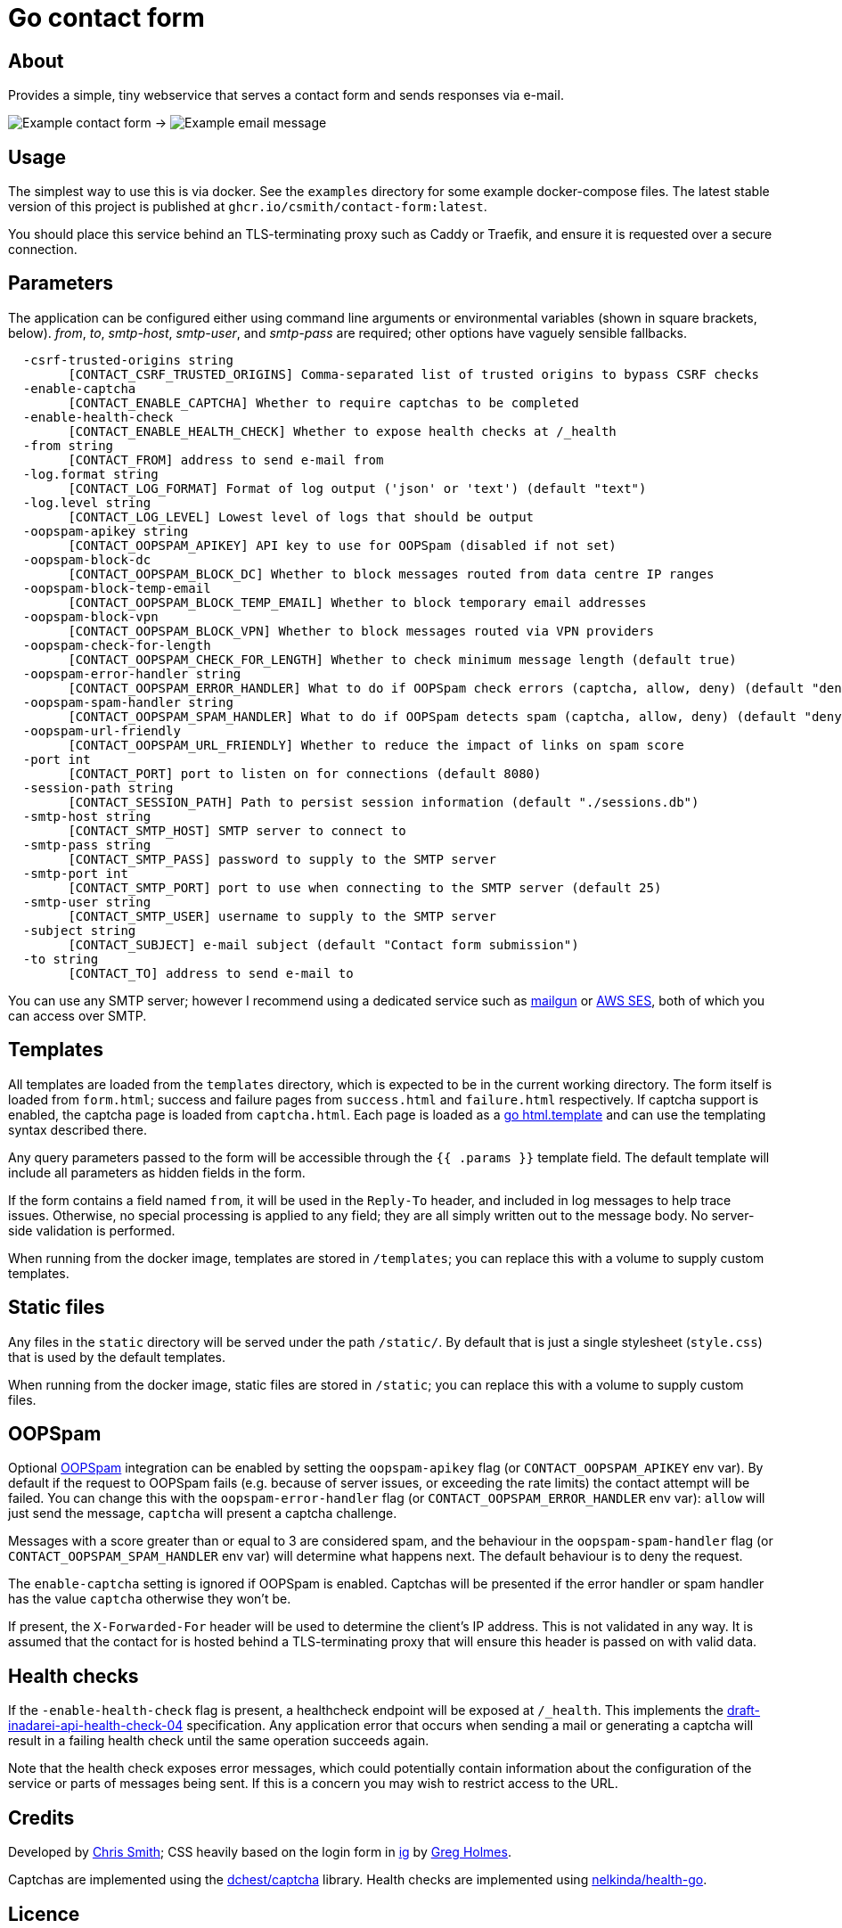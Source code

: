 = Go contact form

== About

Provides a simple, tiny webservice that serves a contact form and sends responses
via e-mail.

image:example-form.png[Example contact form] ->
image:example-email.png[Example email message]

== Usage

The simplest way to use this is via docker. See the `examples` directory for some
example docker-compose files. The latest stable version of this project is published
at `ghcr.io/csmith/contact-form:latest`.

You should place this service behind an TLS-terminating proxy such as Caddy or Traefik,
and ensure it is requested over a secure connection.

== Parameters

The application can be configured either using command line arguments
or environmental variables (shown in square brackets, below).
_from_, _to_, _smtp-host_, _smtp-user_, and _smtp-pass_ are required;
other options have vaguely sensible fallbacks.

----
  -csrf-trusted-origins string
    	[CONTACT_CSRF_TRUSTED_ORIGINS] Comma-separated list of trusted origins to bypass CSRF checks
  -enable-captcha
    	[CONTACT_ENABLE_CAPTCHA] Whether to require captchas to be completed
  -enable-health-check
    	[CONTACT_ENABLE_HEALTH_CHECK] Whether to expose health checks at /_health
  -from string
    	[CONTACT_FROM] address to send e-mail from
  -log.format string
    	[CONTACT_LOG_FORMAT] Format of log output ('json' or 'text') (default "text")
  -log.level string
    	[CONTACT_LOG_LEVEL] Lowest level of logs that should be output
  -oopspam-apikey string
    	[CONTACT_OOPSPAM_APIKEY] API key to use for OOPSpam (disabled if not set)
  -oopspam-block-dc
    	[CONTACT_OOPSPAM_BLOCK_DC] Whether to block messages routed from data centre IP ranges
  -oopspam-block-temp-email
    	[CONTACT_OOPSPAM_BLOCK_TEMP_EMAIL] Whether to block temporary email addresses
  -oopspam-block-vpn
    	[CONTACT_OOPSPAM_BLOCK_VPN] Whether to block messages routed via VPN providers
  -oopspam-check-for-length
    	[CONTACT_OOPSPAM_CHECK_FOR_LENGTH] Whether to check minimum message length (default true)
  -oopspam-error-handler string
    	[CONTACT_OOPSPAM_ERROR_HANDLER] What to do if OOPSpam check errors (captcha, allow, deny) (default "deny")
  -oopspam-spam-handler string
    	[CONTACT_OOPSPAM_SPAM_HANDLER] What to do if OOPSpam detects spam (captcha, allow, deny) (default "deny")
  -oopspam-url-friendly
    	[CONTACT_OOPSPAM_URL_FRIENDLY] Whether to reduce the impact of links on spam score
  -port int
    	[CONTACT_PORT] port to listen on for connections (default 8080)
  -session-path string
    	[CONTACT_SESSION_PATH] Path to persist session information (default "./sessions.db")
  -smtp-host string
    	[CONTACT_SMTP_HOST] SMTP server to connect to
  -smtp-pass string
    	[CONTACT_SMTP_PASS] password to supply to the SMTP server
  -smtp-port int
    	[CONTACT_SMTP_PORT] port to use when connecting to the SMTP server (default 25)
  -smtp-user string
    	[CONTACT_SMTP_USER] username to supply to the SMTP server
  -subject string
    	[CONTACT_SUBJECT] e-mail subject (default "Contact form submission")
  -to string
    	[CONTACT_TO] address to send e-mail to
----

You can use any SMTP server; however I recommend using a dedicated service
such as https://www.mailgun.com/[mailgun] or
https://aws.amazon.com/ses/[AWS SES], both of which you can access over SMTP.

== Templates

All templates are loaded from the `templates` directory, which is expected to
be in the current working directory. The form itself is loaded from `form.html`;
success and failure pages from `success.html` and `failure.html` respectively.
If captcha support is enabled, the captcha page is loaded from `captcha.html`.
Each page is loaded as a https://golang.org/pkg/html/template/[go html.template] and
can use the templating syntax described there.

Any query parameters passed to the form will be accessible through the `{{ .params }}` template field. The
default template will include all parameters as hidden fields in the form.

If the form contains a field named `from`, it will be used in the `Reply-To` header,
and included in log messages to help trace issues. Otherwise, no
special processing is applied to any field; they are all simply written out to the message body.
No server-side validation is performed.

When running from the docker image, templates are stored in `/templates`; you can
replace this with a volume to supply custom templates.

== Static files

Any files in the `static` directory will be served under the path `/static/`.
By default that is just a single stylesheet (`style.css`) that is used by the
default templates.

When running from the docker image, static files are stored in `/static`; you can
replace this with a volume to supply custom files.

== OOPSpam

Optional https://www.oopspam.com/[OOPSpam] integration can be enabled by setting
the `oopspam-apikey` flag (or `CONTACT_OOPSPAM_APIKEY` env var). By default if
the request to OOPSpam fails (e.g. because of server issues, or exceeding the
rate limits) the contact attempt will be failed. You can change this with the
`oopspam-error-handler` flag (or `CONTACT_OOPSPAM_ERROR_HANDLER` env var):
`allow` will just send the message, `captcha` will present a captcha challenge.

Messages with a score greater than or equal to 3 are considered spam, and
the behaviour in the `oopspam-spam-handler` flag (or
`CONTACT_OOPSPAM_SPAM_HANDLER` env var) will determine what happens next. The
default behaviour is to deny the request.

The `enable-captcha` setting is ignored if OOPSpam is enabled. Captchas will
be presented if the error handler or spam handler has the value `captcha`
otherwise they won't be.

If present, the `X-Forwarded-For` header will be used to determine the client's
IP address. This is not validated in any way. It is assumed that the contact
for is hosted behind a TLS-terminating proxy that will ensure this header is
passed on with valid data.

== Health checks

If the `-enable-health-check` flag is present, a healthcheck endpoint will be exposed at `/_health`.
This implements the https://tools.ietf.org/id/draft-inadarei-api-health-check-04.html[draft-inadarei-api-health-check-04]
specification. Any application error that occurs when sending a mail or generating a captcha will
result in a failing health check until the same operation succeeds again.

Note that the health check exposes error messages, which could potentially contain information
about the configuration of the service or parts of messages being sent. If this is a concern you
may wish to restrict access to the URL.

== Credits

Developed by https://chameth.com[Chris Smith]; CSS heavily based on the login form in
 https://github.com/greboid/ig[ig] by https://greboid.com[Greg Holmes].

Captchas are implemented using the https://github.com/dchest/captcha[dchest/captcha] library.
Health checks are implemented using https://github.com/nelkinda/health-go[nelkinda/health-go].

== Licence

This software is licensed under the MIT licence. See the LICENCE.adoc file for the full text.
